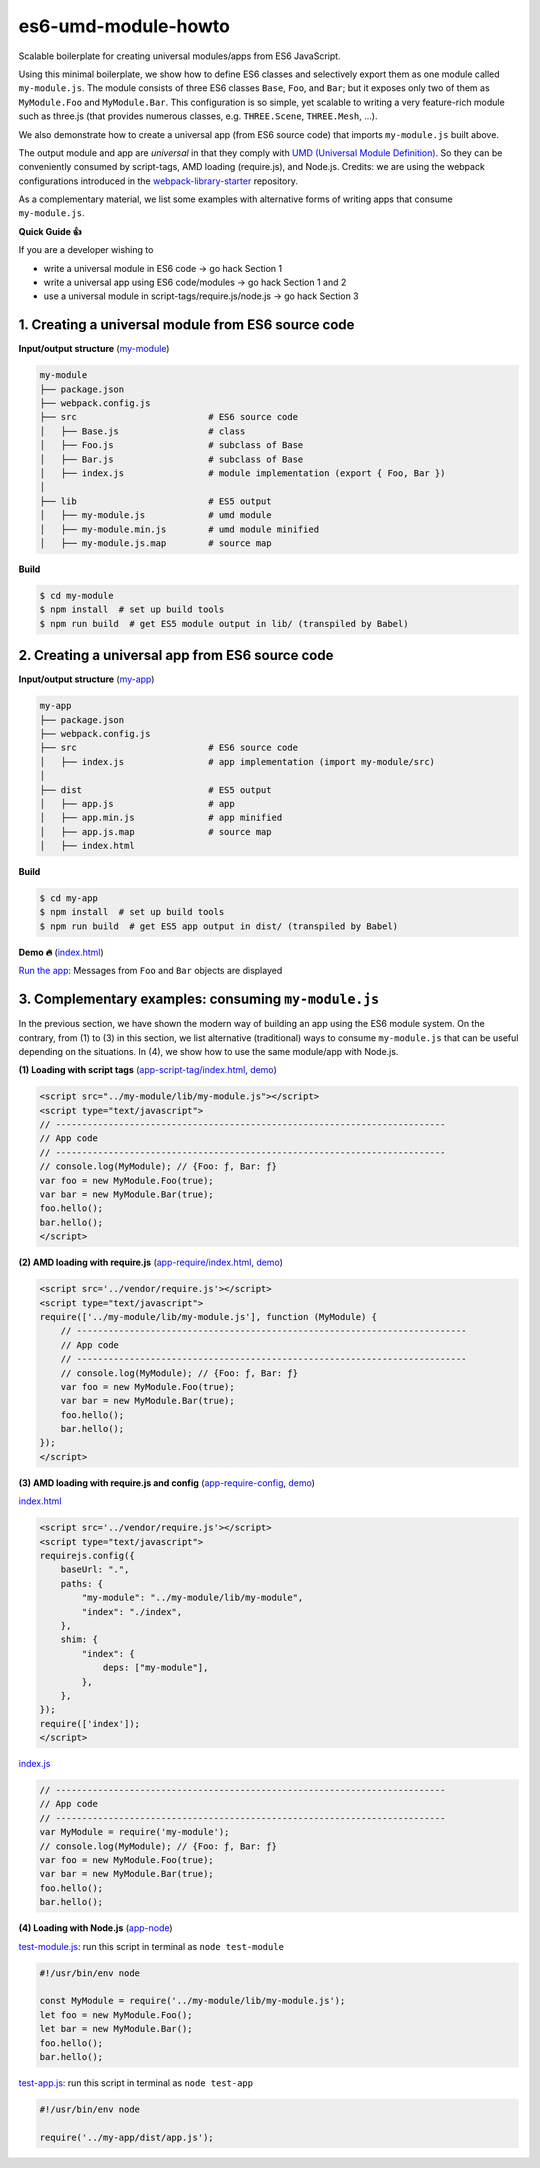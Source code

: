 
es6-umd-module-howto
====================

Scalable boilerplate for creating universal modules/apps from ES6 JavaScript.

Using this minimal boilerplate, we show how to define ES6 classes and selectively export them
as one module called ``my-module.js``.  The module consists of three ES6 classes
``Base``, ``Foo``, and ``Bar``; but it exposes only two of them as ``MyModule.Foo`` and ``MyModule.Bar``.
This configuration is so simple, yet scalable to writing a very feature-rich module
such as three.js (that provides numerous classes, e.g. ``THREE.Scene``, ``THREE.Mesh``, ...).

We also demonstrate how to create a universal app (from ES6 source code) that imports ``my-module.js`` built above.

The output module and app are *universal* in that they comply with `UMD (Universal Module Definition)`_.
So they can be conveniently consumed by script-tags, AMD loading (require.js), and Node.js.  Credits: we are using the webpack configurations introduced
in the `webpack-library-starter`_ repository.

.. _UMD (Universal Module Definition): https://github.com/umdjs/umd
.. _webpack-library-starter: https://github.com/krasimir/webpack-library-starter

As a complementary material, we list some examples with alternative forms of writing apps
that consume ``my-module.js``.

**Quick Guide 👍**

If you are a developer wishing to

- write a universal module in ES6 code -> go hack Section 1
- write a universal app using ES6 code/modules -> go hack Section 1 and 2
- use a universal module in script-tags/require.js/node.js -> go hack Section 3

1. Creating a universal module from ES6 source code
---------------------------------------------------

**Input/output structure** (`my-module <https://github.com/w3reality/es6-umd-module-howto/tree/master/my-module>`__)


.. code::

   my-module
   ├── package.json
   ├── webpack.config.js
   ├── src                         # ES6 source code
   │   ├── Base.js                 # class 
   │   ├── Foo.js                  # subclass of Base
   │   ├── Bar.js                  # subclass of Base
   │   ├── index.js                # module implementation (export { Foo, Bar })
   │
   ├── lib                         # ES5 output
   │   ├── my-module.js            # umd module
   │   ├── my-module.min.js        # umd module minified
   │   ├── my-module.js.map        # source map

**Build**
   
.. code::

   $ cd my-module
   $ npm install  # set up build tools
   $ npm run build  # get ES5 module output in lib/ (transpiled by Babel)

   
2. Creating a universal app from ES6 source code
------------------------------------------------

**Input/output structure** (`my-app <https://github.com/w3reality/es6-umd-module-howto/tree/master/my-app>`__)

.. code::

   my-app
   ├── package.json
   ├── webpack.config.js
   ├── src                         # ES6 source code
   │   ├── index.js                # app implementation (import my-module/src)
   │
   ├── dist                        # ES5 output
   │   ├── app.js                  # app
   │   ├── app.min.js              # app minified
   │   ├── app.js.map              # source map
   │   ├── index.html              

**Build**

.. code::

   $ cd my-app
   $ npm install  # set up build tools
   $ npm run build  # get ES5 app output in dist/ (transpiled by Babel)

**Demo 🔥** (`index.html <https://github.com/w3reality/es6-umd-module-howto/blob/master/my-app/dist/index.html>`__)

`Run the app`_: Messages from ``Foo`` and ``Bar`` objects are displayed

.. _Run the app: https://w3reality.github.io/es6-umd-module-howto/my-app/dist/index.html
   

3. Complementary examples: consuming ``my-module.js``
-----------------------------------------------------

In the previous section, we have shown the modern way of building an app using
the ES6 module system.  On the contrary, from (1) to (3) in this section, we
list alternative (traditional) ways to consume ``my-module.js`` that can be
useful depending on the situations.  In (4), we show how to use the same
module/app with Node.js.

**(1) Loading with script tags** (`app-script-tag/index.html <https://github.com/w3reality/es6-umd-module-howto/blob/master/app-script-tag/index.html>`__, `demo <https://w3reality.github.io/es6-umd-module-howto/app-script-tag/index.html>`__)

.. code::

    <script src="../my-module/lib/my-module.js"></script>
    <script type="text/javascript">
    // --------------------------------------------------------------------------
    // App code
    // --------------------------------------------------------------------------
    // console.log(MyModule); // {Foo: ƒ, Bar: ƒ}
    var foo = new MyModule.Foo(true);
    var bar = new MyModule.Bar(true);
    foo.hello();
    bar.hello();
    </script>
  
**(2) AMD loading with require.js** (`app-require/index.html <https://github.com/w3reality/es6-umd-module-howto/blob/master/app-require/index.html>`__, `demo <https://w3reality.github.io/es6-umd-module-howto/app-require/index.html>`__)

.. code::

    <script src='../vendor/require.js'></script>
    <script type="text/javascript">
    require(['../my-module/lib/my-module.js'], function (MyModule) {
        // --------------------------------------------------------------------------
        // App code
        // --------------------------------------------------------------------------
        // console.log(MyModule); // {Foo: ƒ, Bar: ƒ}
        var foo = new MyModule.Foo(true);
        var bar = new MyModule.Bar(true);
        foo.hello();
        bar.hello();
    });
    </script>


**(3) AMD loading with require.js and config** (`app-require-config <https://github.com/w3reality/es6-umd-module-howto/tree/master/app-require-config>`__, `demo <https://w3reality.github.io/es6-umd-module-howto/app-require-config/index.html>`__)

`index.html <https://github.com/w3reality/es6-umd-module-howto/blob/master/app-require-config/index.html>`__

.. code::

    <script src='../vendor/require.js'></script>
    <script type="text/javascript">
    requirejs.config({
        baseUrl: ".",
        paths: {
            "my-module": "../my-module/lib/my-module",
            "index": "./index",
        },
        shim: {
            "index": {
                deps: ["my-module"],
            },
        },
    });
    require(['index']);
    </script>

`index.js <https://github.com/w3reality/es6-umd-module-howto/blob/master/app-require-config/index.js>`__

.. code::

   // --------------------------------------------------------------------------
   // App code
   // --------------------------------------------------------------------------
   var MyModule = require('my-module');
   // console.log(MyModule); // {Foo: ƒ, Bar: ƒ}
   var foo = new MyModule.Foo(true);
   var bar = new MyModule.Bar(true);
   foo.hello();
   bar.hello();

**(4) Loading with Node.js** (`app-node <https://github.com/w3reality/es6-umd-module-howto/tree/master/app-node>`__)

`test-module.js <https://github.com/w3reality/es6-umd-module-howto/blob/master/app-node/test-module.js>`__: run this script in terminal as ``node test-module``

.. code::

   #!/usr/bin/env node
   
   const MyModule = require('../my-module/lib/my-module.js');
   let foo = new MyModule.Foo();
   let bar = new MyModule.Bar();
   foo.hello();
   bar.hello();
  
`test-app.js <https://github.com/w3reality/es6-umd-module-howto/blob/master/app-node/test-app.js>`__: run this script in terminal as ``node test-app``

.. code::

   #!/usr/bin/env node
   
   require('../my-app/dist/app.js');

   
